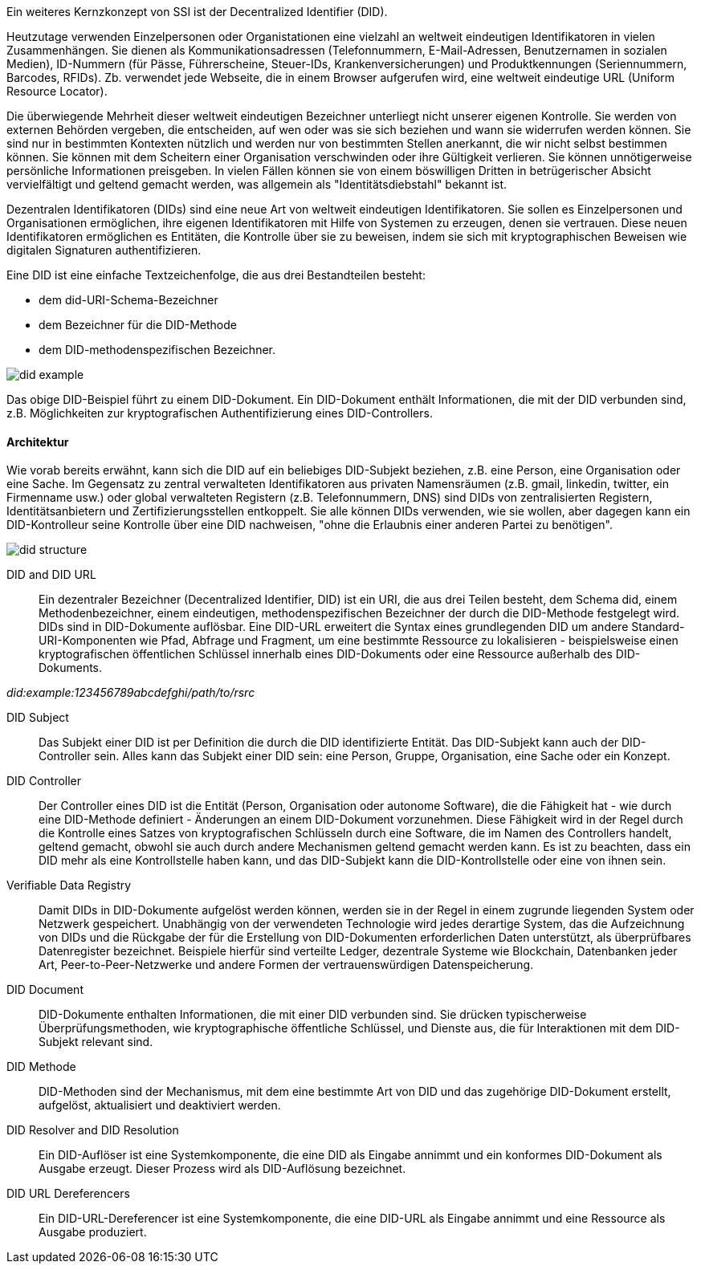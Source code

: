 // === Decentralized Identifiers (DID)

Ein weiteres Kernzkonzept von SSI ist der Decentralized Identifier (DID).

Heutzutage verwenden Einzelpersonen oder Organistationen eine vielzahl an weltweit eindeutigen Identifikatoren in vielen Zusammenhängen. Sie dienen als Kommunikationsadressen (Telefonnummern, E-Mail-Adressen, Benutzernamen in sozialen Medien), ID-Nummern (für Pässe, Führerscheine, Steuer-IDs, Krankenversicherungen) und Produktkennungen (Seriennummern, Barcodes, RFIDs). Zb. verwendet jede Webseite, die in einem Browser aufgerufen wird, eine weltweit eindeutige URL (Uniform Resource Locator).

Die überwiegende Mehrheit dieser weltweit eindeutigen Bezeichner unterliegt nicht unserer eigenen Kontrolle. Sie werden von externen Behörden vergeben, die entscheiden, auf wen oder was sie sich beziehen und wann sie widerrufen werden können. Sie sind nur in bestimmten Kontexten nützlich und werden nur von bestimmten Stellen anerkannt, die wir nicht selbst bestimmen können. Sie können mit dem Scheitern einer Organisation verschwinden oder ihre Gültigkeit verlieren. Sie können unnötigerweise persönliche Informationen preisgeben. In vielen Fällen können sie von einem böswilligen Dritten in betrügerischer Absicht vervielfältigt und geltend gemacht werden, was allgemein als "Identitätsdiebstahl" bekannt ist.

Dezentralen Identifikatoren (DIDs) sind eine neue Art von weltweit eindeutigen Identifikatoren. Sie sollen es Einzelpersonen und Organisationen ermöglichen, ihre eigenen Identifikatoren mit Hilfe von Systemen zu erzeugen, denen sie vertrauen. Diese neuen Identifikatoren ermöglichen es Entitäten, die Kontrolle über sie zu beweisen, indem sie sich mit kryptographischen Beweisen wie digitalen Signaturen authentifizieren.

Eine DID ist eine einfache Textzeichenfolge, die aus drei Bestandteilen besteht: 

* dem did-URI-Schema-Bezeichner
* dem Bezeichner für die DID-Methode
* dem DID-methodenspezifischen Bezeichner.

image::img/did_example.png[]

Das obige DID-Beispiel führt zu einem DID-Dokument. Ein DID-Dokument enthält Informationen, die mit der DID verbunden sind, z.B. Möglichkeiten zur kryptografischen Authentifizierung eines DID-Controllers.

==== Architektur

Wie vorab bereits erwähnt, kann sich die DID auf ein beliebiges DID-Subjekt beziehen, z.B. eine Person, eine Organisation oder eine Sache. Im Gegensatz zu zentral verwalteten Identifikatoren aus privaten Namensräumen (z.B. gmail, linkedin, twitter, ein Firmenname usw.) oder global verwalteten Registern (z.B. Telefonnummern, DNS) sind DIDs von zentralisierten Registern, Identitätsanbietern und Zertifizierungsstellen entkoppelt. Sie alle können DIDs verwenden, wie sie wollen, aber dagegen kann ein DID-Kontrolleur seine Kontrolle über eine DID nachweisen, "ohne die Erlaubnis einer anderen Partei zu benötigen".

image::img/did_structure.png[]

DID and DID URL:: Ein dezentraler Bezeichner (Decentralized Identifier, DID) ist ein URI, die aus drei Teilen besteht, dem Schema did, einem Methodenbezeichner, einem eindeutigen, methodenspezifischen Bezeichner der durch die DID-Methode festgelegt wird. DIDs sind in DID-Dokumente auflösbar. Eine DID-URL erweitert die Syntax eines grundlegenden DID um andere Standard-URI-Komponenten wie Pfad, Abfrage und Fragment, um eine bestimmte Ressource zu lokalisieren - beispielsweise einen kryptografischen öffentlichen Schlüssel innerhalb eines DID-Dokuments oder eine Ressource außerhalb des DID-Dokuments. 

_did:example:123456789abcdefghi/path/to/rsrc_

DID Subject:: Das Subjekt einer DID ist per Definition die durch die DID identifizierte Entität. Das DID-Subjekt kann auch der DID-Controller sein. Alles kann das Subjekt einer DID sein: eine Person, Gruppe, Organisation, eine Sache oder ein Konzept.

DID Controller:: Der Controller eines DID ist die Entität (Person, Organisation oder autonome Software), die die Fähigkeit hat - wie durch eine DID-Methode definiert - Änderungen an einem DID-Dokument vorzunehmen. Diese Fähigkeit wird in der Regel durch die Kontrolle eines Satzes von kryptografischen Schlüsseln durch eine Software, die im Namen des Controllers handelt, geltend gemacht, obwohl sie auch durch andere Mechanismen geltend gemacht werden kann. Es ist zu beachten, dass ein DID mehr als eine Kontrollstelle haben kann, und das DID-Subjekt kann die DID-Kontrollstelle oder eine von ihnen sein.

Verifiable Data Registry:: Damit DIDs in DID-Dokumente aufgelöst werden können, werden sie in der Regel in einem zugrunde liegenden System oder Netzwerk gespeichert. Unabhängig von der verwendeten Technologie wird jedes derartige System, das die Aufzeichnung von DIDs und die Rückgabe der für die Erstellung von DID-Dokumenten erforderlichen Daten unterstützt, als überprüfbares Datenregister bezeichnet. Beispiele hierfür sind verteilte Ledger, dezentrale Systeme wie Blockchain, Datenbanken jeder Art, Peer-to-Peer-Netzwerke und andere Formen der vertrauenswürdigen Datenspeicherung.

DID Document:: DID-Dokumente enthalten Informationen, die mit einer DID verbunden sind. Sie drücken typischerweise Überprüfungsmethoden, wie kryptographische öffentliche Schlüssel, und Dienste aus, die für Interaktionen mit dem DID-Subjekt relevant sind.

DID Methode:: DID-Methoden sind der Mechanismus, mit dem eine bestimmte Art von DID und das zugehörige DID-Dokument erstellt, aufgelöst, aktualisiert und deaktiviert werden.

DID Resolver and DID Resolution:: Ein DID-Auflöser ist eine Systemkomponente, die eine DID als Eingabe annimmt und ein konformes DID-Dokument als Ausgabe erzeugt. Dieser Prozess wird als DID-Auflösung bezeichnet.

DID URL Dereferencers:: Ein DID-URL-Dereferencer ist eine Systemkomponente, die eine DID-URL als Eingabe annimmt und eine Ressource als Ausgabe produziert.
